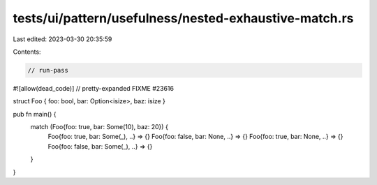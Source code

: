tests/ui/pattern/usefulness/nested-exhaustive-match.rs
======================================================

Last edited: 2023-03-30 20:35:59

Contents:

.. code-block:: rs

    // run-pass
#![allow(dead_code)]
// pretty-expanded FIXME #23616

struct Foo { foo: bool, bar: Option<isize>, baz: isize }

pub fn main() {
    match (Foo{foo: true, bar: Some(10), baz: 20}) {
      Foo{foo: true, bar: Some(_), ..} => {}
      Foo{foo: false, bar: None, ..} => {}
      Foo{foo: true, bar: None, ..} => {}
      Foo{foo: false, bar: Some(_), ..} => {}
    }
}


